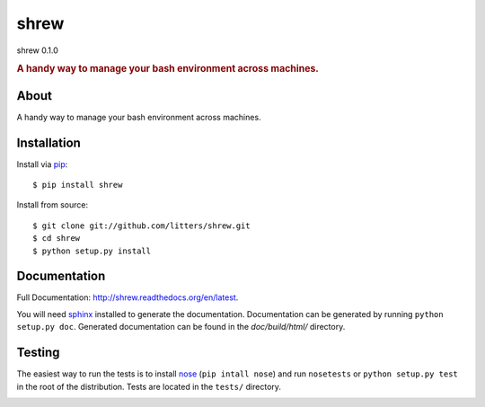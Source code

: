 =====
shrew
=====
shrew 0.1.0

.. rubric:: A handy way to manage your bash environment across machines.

.. image:: https://secure.travis-ci.org/litters/shrew.png?branch=master
   :target: http://travis-ci.org/litters/shrew

.. image:: https://pypip.in/d/shrew/badge.png
   :target: https://crate.io/packages/shrew/

About
=====

A handy way to manage your bash environment across machines.

Installation
============

Install via `pip`_:

::

    $ pip install shrew

Install from source:

::

    $ git clone git://github.com/litters/shrew.git
    $ cd shrew
    $ python setup.py install


Documentation
=============

Full Documentation: http://shrew.readthedocs.org/en/latest.

You will need sphinx_ installed to generate the
documentation. Documentation can be generated by running ``python
setup.py doc``. Generated documentation can be found in the
*doc/build/html/* directory.

Testing
=======

The easiest way to run the tests is to install `nose`_ (``pip intall
nose``) and run ``nosetests`` or ``python setup.py test`` in the root
of the distribution. Tests are located in the ``tests/`` directory.

.. _nose: http://somethingaboutorange.com/mrl/projects/nose/
.. _pip: http://www.pip-installer.org/
.. _sphinx: http://sphinx.pocoo.org/


.. image:: https://d2weczhvl823v0.cloudfront.net/litters/shrew/trend.png
   :alt: Bitdeli badge
   :target: https://bitdeli.com/free

